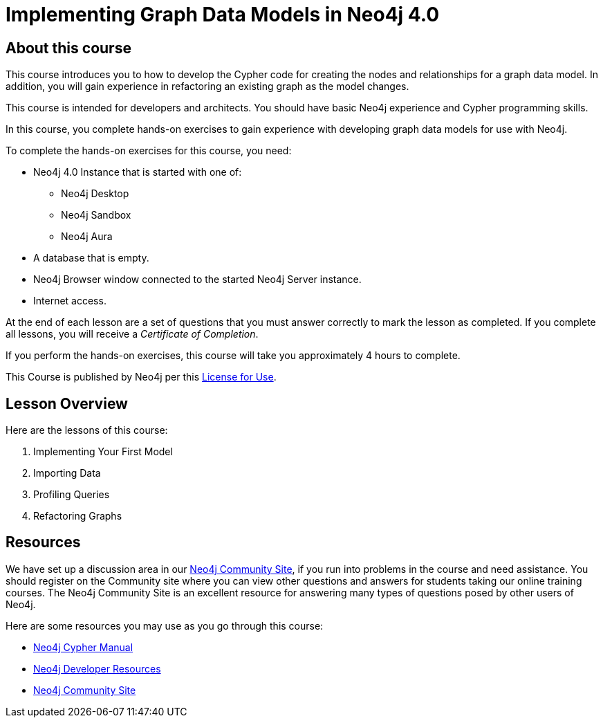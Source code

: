 = Implementing Graph Data Models in Neo4j 4.0
:page-slug: 00-igdm-40-implementing-graph-data-models-about
:page-type: training-course-index
:page-pagination: next
:page-layout: training

== About this course

This course introduces you to how to develop the Cypher code for creating the nodes and relationships for a graph data model.
In addition, you will gain experience in refactoring an existing graph as the model changes.

[.notes]
--
This course is intended for developers and architects.
You should have basic Neo4j experience and Cypher programming skills.


In this course, you complete hands-on exercises to gain experience with developing graph data models for use with Neo4j.

To complete the hands-on exercises for this course, you need:

[square]
* Neo4j 4.0 Instance that is started with one of:
** Neo4j Desktop
** Neo4j Sandbox
** Neo4j Aura
* A database that is empty.
* Neo4j Browser window connected to the started Neo4j Server instance.
* Internet access.
--

ifdef::backend-html5[]
At the end of each lesson are a set of questions that you must answer correctly to mark the lesson as completed.
If you complete all lessons, you will receive a _Certificate of Completion_.

If you perform the hands-on exercises, this course will take you approximately 4 hours to complete.
endif::[]


This Course is published by Neo4j per this https://neo4j.com/docs/license/[License for Use^].

== Lesson Overview

Here are the lessons of this course:

. Implementing Your First Model
. Importing Data
. Profiling Queries
. Refactoring Graphs

== Resources

ifndef::env-slides[]
We have set up a discussion area in our https://community.neo4j.com/c/general/online-training[Neo4j Community Site], if you run into problems in the course and need assistance.
You should register on the Community site where you can view other questions and answers for students taking our online training courses.
The Neo4j Community Site is an excellent resource for answering many types of questions posed by other users of Neo4j.
endif::[]

Here are some resources you may use as you go through this course:

[square]
* https://neo4j.com/docs/cypher-manual/4.0/[Neo4j Cypher Manual]
* https://neo4j.com/developer/resources/[Neo4j Developer Resources]
ifndef::env-slides[]
* https://community.neo4j.com/[Neo4j Community Site]
endif::[]
